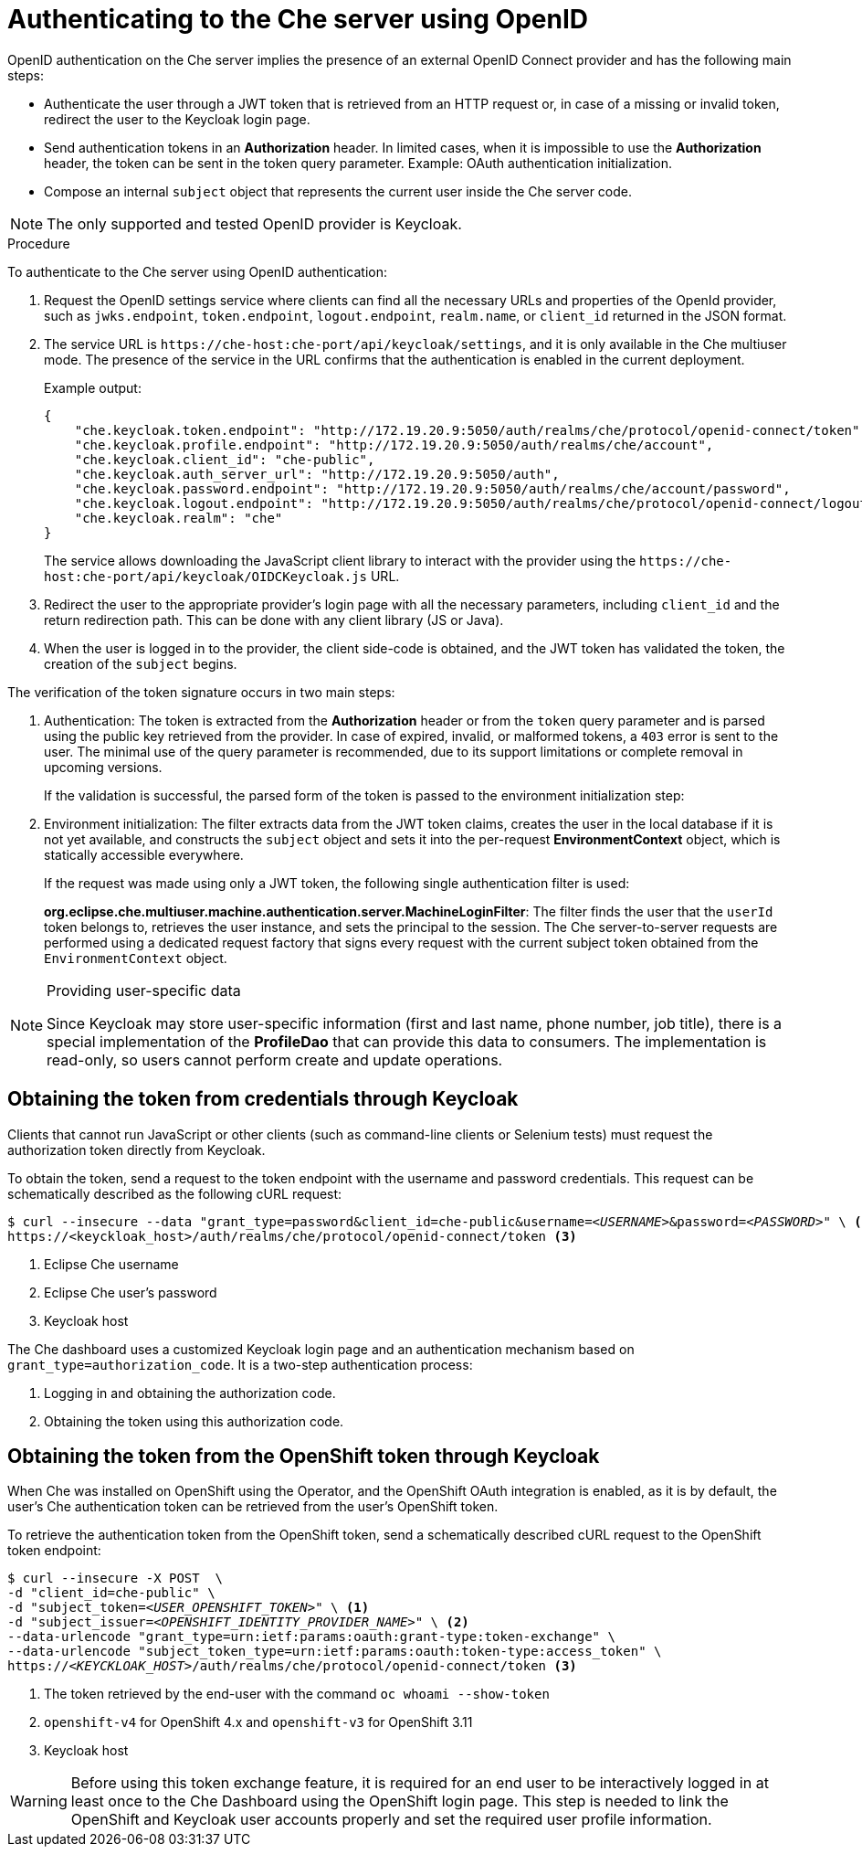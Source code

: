 // authenticating-to-the-che-server

[id="authenticating-to-the-che-server-using-openid_che"]
= Authenticating to the Che server using OpenID

OpenID authentication on the Che server implies the presence of an external OpenID Connect provider and has the following main steps:

* Authenticate the user through a JWT token that is retrieved from an HTTP request or, in case of a missing or invalid token, redirect the user to the Keycloak login page.

* Send authentication tokens in an *Authorization* header. In limited cases, when it is impossible to use the *Authorization* header, the token can be sent in the token query parameter. Example: OAuth authentication initialization.

* Compose an internal `subject` object that represents the current user inside the Che server code.

NOTE: The only supported and tested OpenID provider is Keycloak.

.Procedure

To authenticate to the Che server using OpenID authentication:

. Request the OpenID settings service where clients can find all the necessary URLs and properties of the OpenId provider, such as `jwks.endpoint`, `token.endpoint`, `logout.endpoint`, `realm.name`, or `client_id` returned in the JSON format.

. The service URL is `pass:c,a,q[https://che-host:che-port/api/keycloak/settings]`, and it is only available in the Che multiuser mode. The presence of the service in the URL confirms that the authentication is enabled in the current deployment.
+
Example output:
+
[source,json]
----
{
    "che.keycloak.token.endpoint": "http://172.19.20.9:5050/auth/realms/che/protocol/openid-connect/token",
    "che.keycloak.profile.endpoint": "http://172.19.20.9:5050/auth/realms/che/account",
    "che.keycloak.client_id": "che-public",
    "che.keycloak.auth_server_url": "http://172.19.20.9:5050/auth",
    "che.keycloak.password.endpoint": "http://172.19.20.9:5050/auth/realms/che/account/password",
    "che.keycloak.logout.endpoint": "http://172.19.20.9:5050/auth/realms/che/protocol/openid-connect/logout",
    "che.keycloak.realm": "che"
}
----
+
The service allows downloading the JavaScript client library to interact with the provider using the `pass:c,a,q[https://che-host:che-port/api/keycloak/OIDCKeycloak.js]` URL.

. Redirect the user to the appropriate provider's login page with all the necessary parameters, including `client_id` and the return redirection path. This can be done with any client library (JS or Java).

. When the user is logged in to the provider, the client side-code is obtained, and the JWT token has validated the token, the creation of the `subject` begins.

The verification of the token signature occurs in two main steps:

. Authentication: The token is extracted from the *Authorization* header or from the `token` query parameter and is parsed using the public key retrieved from the provider. In case of expired, invalid, or malformed tokens, a `403` error is sent to the user. The minimal use of the query parameter is recommended, due to its support limitations or complete removal in upcoming versions.
+
If the validation is successful, the parsed form of the token is passed to the environment initialization step:

. Environment initialization: The filter extracts data from the JWT token claims, creates the user in the local database if it is not yet available, and constructs the `subject` object and sets it into the per-request *EnvironmentContext* object, which is statically accessible everywhere.
+
If the request was made using only a JWT token, the following single authentication filter is used:
+
*org.eclipse.che.multiuser.machine.authentication.server.MachineLoginFilter*: The filter finds the user that the `userId` token belongs to, retrieves the user instance, and sets the principal to the session. The Che server-to-server requests are performed using a dedicated request factory that signs every request with the current subject token obtained from the `EnvironmentContext` object.

[NOTE]
====
.Providing user-specific data

Since Keycloak may store user-specific information (first and last name, phone number, job title), there is a special implementation of the *ProfileDao* that can provide this data to consumers. The implementation is read-only, so users cannot perform create and update operations.
====


[id="obtaining-the-token-from-keycloak_che"]
== Obtaining the token from credentials through Keycloak

Clients that cannot run JavaScript or other clients (such as command-line clients or Selenium tests) must request the authorization token directly from Keycloak.

To obtain the token, send a request to the token endpoint with the username and password credentials. This request can be schematically described as the following cURL request:

[subs="+quotes,+attributes"]
----
$ curl --insecure --data "grant_type=password&client_id=che-public&username=__<USERNAME>__&password=__<PASSWORD>__" \ <1> <2>
https://<keyckloak_host>/auth/realms/che/protocol/openid-connect/token <3>
----
<1> Eclipse&#160;Che username
<2> Eclipse&#160;Che user's password
<3> Keycloak host

The Che dashboard uses a customized Keycloak login page and an authentication mechanism based on `grant_type=authorization_code`. It is a two-step authentication process:

. Logging in and obtaining the authorization code.
. Obtaining the token using this authorization code.

[id="obtaining-the-token-from-openshift-token-through-keycloak_che"]
== Obtaining the token from the OpenShift token through Keycloak

When Che was installed on OpenShift using the Operator, and the OpenShift OAuth integration is enabled, as it is by default,
the user's Che authentication token can be retrieved from the user's OpenShift token.

To retrieve the authentication token from the OpenShift token, send a schematically described cURL request to the OpenShift token endpoint:

[subs="+quotes,+attributes"]
----
$ curl --insecure -X POST  \
-d "client_id=che-public" \
-d "subject_token=__<USER_OPENSHIFT_TOKEN>__" \ <1>
-d "subject_issuer=__<OPENSHIFT_IDENTITY_PROVIDER_NAME>__" \ <2>
--data-urlencode "grant_type=urn:ietf:params:oauth:grant-type:token-exchange" \
--data-urlencode "subject_token_type=urn:ietf:params:oauth:token-type:access_token" \
https://__<KEYCKLOAK_HOST>__/auth/realms/che/protocol/openid-connect/token <3>
----
<1> The token retrieved by the end-user with the command `oc whoami --show-token`
<2> `openshift-v4` for OpenShift 4.x and `openshift-v3` for OpenShift 3.11
<3> Keycloak host


WARNING: Before using this token exchange feature, it is required for an end user to be interactively logged in at least once to the Che Dashboard using the OpenShift login page. This step is needed to link the OpenShift and Keycloak user accounts properly and set the required user profile information.
